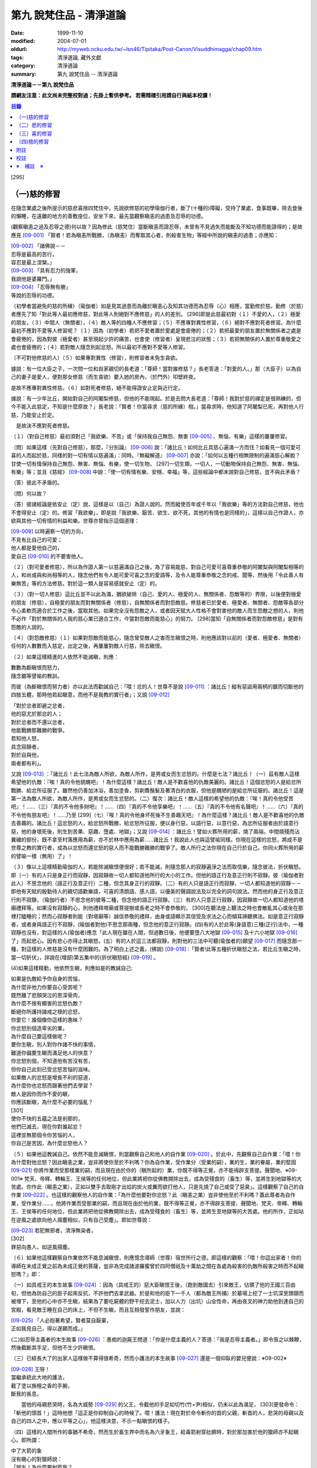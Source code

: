 第九 說梵住品 - 清淨道論
########################

:date: 1999-11-10
:modified: 2004-07-01
:oldurl: http://myweb.ncku.edu.tw/~lsn46/Tipitaka/Post-Canon/Visuddhimagga/chap09.htm
:tags: 清淨道論, 藏外文獻
:category: 清淨道論
:summary: 第九 說梵住品 -- 清淨道論


**清淨道論－－第九 說梵住品**

**請網友注意：此文尚未完整校對過；先掛上暫供參考。
若需精確引用請自行與紙本校讀！**

.. contents:: 目錄
   :depth: 2


[295]

（一)慈的修習
+++++++++++++

在隨念業處之後所提示的慈悲喜捨四梵住中，先說欲修慈的初學瑜伽行者，斷了(十種的)障礙，受持了業處，食事既畢，除去食後的懶睡，在遠離的地方的善敷座位，安坐下來，最先當觀察瞋恚的過患及忍辱的功德。

(觀察瞋恚之過及忍辱之德)何以故？因為修此（慈梵住）當斷瞋恚而證忍辱，未曾有不見過失而能斷及不知功德而能證得的；是故應見 [09-001]_  「賢者！若為瞋恚所戰勝，（為瞋恚）而奪取其心者，則殺害生物」等經中所說的瞋恚的過患；亦應知：

| [09-002]_  「諸佛說－－
| 忍辱是最高的苦行，
| 容忍是最上涅槃。」
| [09-003]_  「具有忍力的強軍，
| 我說他是婆羅門。」
| [09-004]_  「忍辱無有勝」
| 等說的忍辱的功德。

（初學者當避免的慈的所緣）（瑜伽者）如是見其過患而為離於瞋恚心及知其功德而為忍辱（心）相應，當勤修於慈。勤修（於慈）者應先了知「對此等人最初應修慈，對此等人則絕對不應修慈」的人的差別。 [296]即是此慈最初對（１）不愛的人，（２）極愛的朋友，（３）中間人（無關者），（４）敵人等的四種人不應修習；（５）不應專對異性修習，（６）絕對不應對死者修習。為什麼最初不應對不愛等人修習呢？（１）因為（初學者）若把不愛者置於愛處是會疲倦的；（２）若把最愛的朋友置於無關係者之處是會疲倦的，因為對彼（極愛者）甚至現起少許的痛苦，也會使（修習者）呈現悲泣的狀態；（３）若把無關係的人置於尊重敬愛之處也會疲倦的；（４）若對敵人隨念則起忿怒。所以最初不應對不愛等人修習。

（不可對他修慈的人）（５）如果專對異性（修習），則修習者未免生貪欲。

據說：有一位大臣之子，一次問一位和自家親切的長老道：「尊師！當對誰修慈？」長老答道：「對愛的人。」那（大臣子）以為自己的妻子是愛人，便對那女修慈（而生貪欲）要入她的房內，（於門外）叩壁終夜。

是故不應專對異性修慈。（６）如對死者修慈，絕不能得證安止定與近行定。

據說：有一少年比丘，開始對自己的阿闍梨修慈，但他的不能現起。於是去問大長老道：「尊師！我對於慈的禪定是很熟練的，但今不能入此慈定，不知是什麼原故？」長老說：「賢者！你當尋求（慈的所緣）相。」當尋求時，他知道了阿闍梨已死，再對他人行慈，乃能安止於定。

　是故決不應對死者修慈。

（１）（對自己修慈）最初須對己「我欲樂、不苦」或「保持我自己無怨、無害 [09-005]_  、無惱、有樂」這樣的屢屢修習。

（問）如果這樣（先對自己修慈），那麼，『分別論』  [09-006]_  說：「諸比丘！如何比丘具慈心遍滿一方而住？如看見一個可愛可喜的人而起於慈，同樣的對一切有情以慈遍滿」：同時。『無礙解道』  [09-007]_  亦說：「如何以五種行相無限制的遍滿慈心解脫？甘使一切有情保持自己無怨、無害、無惱、有樂，使一切生物， [297]一切生類，一切人，一切動物保持自己無怨、無害、無惱、有樂」等；並且《慈經》 [09-008]_  中說：「使一切有情有樂、安穩、幸福」等，這些經論中都未說對自己修慈，豈不與此矛盾？

（答）彼此不矛盾的。

（問）何以故？

（答）彼諸經論是依安止（定）說，這樣是以（自己）為證人說的。然而縱使百年或千年以「我欲樂」等的方法對自己修慈，他也不會得安止（定）的。修習「我欲樂」，即是說「我欲樂、厭苦、欲生、欲不死，其他的有情也是同樣的」，這樣以自己作證人，亦欲與其他一切有情的利益和樂。世尊亦曾指示這個道理：

| [09-009]_  以時遍察一切的方向，
| 不見有比自己的可愛；
| 他人都是愛他自己的，
| 愛自己 [09-010]_  的不要害他人。

（２）（對可愛者修慈），所以為作證人第一以慈遍滿自己之後，為了容易能慈，對自己可愛可喜尊重恭敬的阿闍梨與阿闍梨相等的人，和尚或與和尚相等的人，隨念他們有令人能可愛可喜之念的愛語等，及令人能尊重恭敬之念的戒、聞等，然後用「令此善人有樂無苦」等的方法修慈。對於這一類人是容易感就安止（定）的。

（３）（對一切人修慈）這比丘並不以此為滿，猶欲破除（自己、愛的人、極愛的人、無關係者、怨敵等的）界限，以後便對極愛的朋友（修慈），自極愛的朋友而對無關係者（修慈），自無關係者而對怨敵慈。修慈者已於愛者、極愛者、無關者、怨敵等各部分令心柔軟而適合於工作之後，當取其他。如果完全沒有怨敵之人，或者因天賦大人性格不會對害他的敵人而生怨敵之想的人，則他不必作「對於無關係的人我的慈心業已適合工作，今當對怨敵而能慈心」的努力。 [298]當知「自無關係者而對怨敵修慈」是對有怨敵的人說的。

（４）（對怨敵修慈）（１）如果對怨敵而能慈心，隨念曾受敵人之害而生瞋恨之時，則他應該對以前的（愛者、極愛者、無關者）任何的人數數而入慈定，出定之後，再屢屢對敵人行慈，除去瞋恨。

（２）如果這樣精進的人依然不能滅瞋，則應：

| 數數為斷瞋恨而怒力，
| 隨念鋸等譬喻的教訓。

而彼（為斷瞋恨而努力者）亦以此法而勸誡自己：「喂！忿的人！世尊不是說 [09-011]_  ：諸比丘！縱有惡盜用兩柄的鋸而切斷他的四肢五體，那時他若起瞋意，而他不是我教的實行者」；又說 [09-012]_

| 「對於忿者即避之忿者，
| 他的惡尤於那忿的人；　
| 對於忿者而不還以忿者，
| 他能戰勝那難勝的戰爭。

| 若知他人怒，
| 具念寂靜者，
| 對於自與他，
| 兩者都有利」。

又說 [09-013]_  ：「諸比丘！此七法為敵人所欲，為敵人所作，是男或女而生忿怒的。什麼是七法？諸比丘！（一）茲有敵人這樣希望他的仇敵：『唉！真的令他貌醜吧』！為什麼這樣？諸比丘！敵人是不歡喜他的仇敵美麗的。諸比丘！這個忿怒的人是給忿所戰勝、給忿所征服了。雖然他仍善加沐浴，善加塗香，剪剃費鬚髮及著清白的衣服，但他是醜陋的是給忿所征服的。諸比丘！這是第一法為敵人所欲，為敵人所作，是男或女而生忿怒的。（二）復次：諸比丘！敵人這樣的希望他的仇敵：『唉！真的令他受苦吧』！……（三）『真的不令他多財吧』！……（四）『真的不令他享樂吧』！……（五）『真的不令他有名聲吧』！……（六）『真的不令他有朋友吧』！……乃至 [299]（七）『唉！真的令他身坏死後不生善趣天吧』！為什麼這樣？諸比丘！敵人是不歡喜他的仇敵去善趣的。諸比丘！這忿怒的人，給忿怒所戰勝，給忿怒所征服，便以身行惡，以語行惡，以意行惡，為忿所征服者由於語意行惡，他的身壞死後，則生到苦果、惡趣、墮處、地獄」；又說 [09-014]_  ：諸比丘！譬如火葬所用的薪，燒了兩端，中間燒殘而沾糞穢的部份，既不拿至村落應用為薪，亦不於林中應用為薪……諸比丘！我說此人也與這譬喻同樣。你現在這樣的忿怒，將成不是世尊之教的實行者，成為以忿怒而還忿怒的惡人而不能戰勝難勝的戰爭了。敵人所行之法你現在自己行於自己。你同火葬所用的薪的譬喻一樣（無用）了」！

（３）像以上這樣精勤瑜伽的人，若能除滅瞋恨便很好；若不能滅，則隨念那人的寂靜遍淨之法而取信樂，隨念彼法，折伏瞋怒。即（一）有的人只是身正行而寂靜，因寂靜故一切人都知道他所行的大小的工作。但他的語正行及意正行則不寂靜。彼（瑜伽者對此人）不思念他的（語正行及意正行）二種，但念其身正行的寂靜。（二）有的人只是語正行而寂靜，一切人都知道他的寂靜－－即他有天賦的殷勤待人的親切語歡樂語，可喜的清朗語、感人語，以優美的聲調說法及以完全的詞句說法。然而他的身正行及意正行則不寂靜，（瑜伽行者）不思念他的彼等二種，但念他的語正行寂靜。（三）有的人只意正行寂靜，因寂靜故一切人都知道他的塔廟禮拜等。如果沒有寂靜的心，則他禮拜塔廟或菩提樹或長老之時不會恭敬的， [300]在聽法座上聽法之時也會散亂其心或坐在那裡打瞌睡的；然而心寂靜者則能（對塔廟等）誠信恭敬的禮拜，由身或語顯示其信受及求法之心而傾耳諦聽佛法。如是意正行寂靜者，或者身與語正行不寂靜，(瑜伽者對他)不思念那兩種，但念他的意正行寂靜。(四)有的人於此等(身語意)三種(正行)法中，一種寂靜也沒有，對這樣的人(瑜伽者)應念「此人現在雖在人間，但過數日後，他便要墮八大地獄 [09-015]_  及十六小地獄 [09-016]_  了」而起悲心。因有悲心亦得止其瞋怒。(五）有的人於這三法都寂靜，則對他的三法中可聽(瑜伽者的)願望 [09-017]_  而隨念那一種，對這樣的人修慈是沒有什麼困難的。為了明白上述之義，(佛說) [09-018]_  :「賢者!此等五種折伏瞋怒之法，若比丘生瞋之時，當一切折伏」，詳說在(增部)第五集中的{折伏瞋怒經} [09-019]_ 。

(4)如果這樣精勤，他依然生瞋，則應如是的教誡自己:

| 如果是仇敵給予你自身的苦惱，
| 為什麼非他力你要自心受苦呢？
| 既然離了悲顏哭泣的恩深骨肉，
| 為什麼不捨有顯害的忿怒仇敵？
| 斷絕你所護持諸戒之根的忿怒，
| 你愛它！誰個像你這樣的愚昧？
| 你忿怒別個造卑劣的業，
| 為什麼自己要這樣做呢？
| 要你生瞋，別人對你作諸不快的事情，
| 難道你偏要生瞋而滿足他人的快意？
| 你忿怒別個，不知道他有苦沒有苦，
| 但你自己此刻已受忿怒苦惱的滋味。
| 如果敵人的忿怒是增長不利的惡道，
| 為什麼你也忿怒而跟著他們去學習？
| 敵人是因你而作不愛的瞋，
| 你應該斷瞋，為什麼不必要的惱亂？
| [301]
| 使你不快的五蘊之法是剎那的，
| 他們已滅去，現在你對誰起忿？
| 這裡並無那個令你苦惱的人，
| 你自己是苦因，為什麼忿怒他人？

（５）如果他這教誡自己。依然不能息滅瞋恨，則當觀察自己和他人的自作業 [09-020]_  。於此中，先觀察自己自作業：「喂！你為什麼對他忿怒？因此瞋恚之業，豈非將使你至於不利嗎？你為自作業，受作業分（受業的嗣），業的生，業的眷屬，業的堅固 [09-021]_  你將作業而受那樣業的嗣，而且現在由於你的（瞋所起的）業，你既不得等正覺，亦不能得辟支菩提。聲聞地、※09-001※ 梵天、帝釋、轉輪王、王侯等的任何地位，但此業將把你從佛教開除出去，成為受殘食的（畜生）等，並將生到地獄等的大苦處。你作此（瞋恚之業），正如以雙手去取剛才出焰的炭火或糞而欲打他人，只是先燒了自己或受了惡臭」。這樣觀察了自己的自作業 [09-022]_  。也這樣的觀察他人的自作業：「為什麼他要對你忿怒？此（瞋恚之業）豈非使他至於不利嗎？蓋此尊者為自作業，受作業分……，他將作業而受那業的嗣，而且現在由於他的業，既不得等正覺，亦不得辟支菩提、聲聞地、梵天、帝釋、轉輪王、王侯等的任何地位，但此業將把他從佛教開除出去，成為受殘食的（畜生）等，並將生至地獄等的大苦處。他的所作，正如站在逆風之處欲向他人揚塵相似，只有自己受塵」。即如世尊說：

| [09-023]_  若犯無邪者，清淨無染者，
| [302]
| 罪惡向愚人，如逆風揚塵。

（６）如果他這樣觀察自作業依然不能息滅瞋恨，則應憶念導師（世尊）宿世所行之德。即這樣的觀察：「喂！你這出家者！你的導師在未成正覺之前為未成正覺的菩薩，豈非為完成諸波羅蜜曾於四阿僧祇及十萬劫之間在各處為殺害的仇敵所殺害之時而不起瞋怒嗎？」即：

（一）如具戒王的本生故事 [09-024]_  ：因為（具戒王的）惡大臣瞋恨王後，（跑到敵國去）引來敵王，佔領了他的王國三百由旬，但他為防自己的臣子起來反抗，不許他們去拿武器。於是和他的臣下一千人（都為敵王所捕）於墓場上挖了一士坑深至頭頸而被埋下，至他的心中亦不生瞋，結果為了要吃屍體的野干挖去泥士，加以人力（出坑）山全性命，再由夜叉的神力助他到達自己的宮殿，看見敵王睡在自己的床上，不但不生瞋，而且互相發誓作朋友，並說：

| [09-025]_  「人必抱著希望，賢者莫自厭棄，
| 正如我見自己，得以遂願而成。」

(二)如忍辱主義者的本生故事 [09-026]_  ：愚痴的迦屍王問道：「你是什麼主義的人？答道：「我是忍辱主義者。」即令笞之以棘鞭，然後截斷其手足，但他不生少許瞋恨。

（三）已經長大了的出家人這樣做不算得很希奇，然而小護法的本生故事 [09-027]_  還是一個仰臥的嬰兒便說：※09-002※

| [09-028]_  王呀！
| 當繼承統此大地的護法，
| 截了塗以旃檀之香的手腕，
| 斷我的長息。

　　當他的母親悲哭時，名為大威勢 [09-029]_  的父王，令截他的手足如切竹(竹+尹)相似，仍未以此為滿足， [303]更發命令：「斬他的頭首！」這時他想「這正是你抑制自心的時候了。喂！護法！現在對於命令斬你的首的父親，斬首的人，悲哭的母親以及自己的四人之中，應以平等之心」，他這樣決意，不示一點瞋恨的樣子。

（四）這樣的人間所作的事猶不希奇，然而生於畜生界中而名為六牙象王，給毒箭射穿肚臍時，對於那加害於他的獵師亦不起瞋心。即所謂：

| 中了大箭的象
| 沒有瞋心的對獵師說：
| 「朋友！為什麼要射箭我？
| 又是誰來叫你射我的？

它這樣說了之後，獵師答道：「因為迦屍王後要你的牙，所以叫我來射的，尊者！」它為了滿她的願，便折下自己的放著六色的光輝而美麗的牙給他。

（五）（菩薩）為大猿 [09-030]_  時，由自己從懸崖下救出的人作如是想：

| [09-031]_  猿如林中其他可食的野獸，
| 殺它來吃正可救我的飢餓，
| 吃個滿足再來拿走它的肉，
| 作為旅途的資糧以渡沙漠。

當他想了之後舉石來打碎它的頭顱之時，它以淚滿眶之眼而望非那人說：

| [09-032]_  我的尊客聖者啊！
| 你不要這樣做吧！
| 你難道是長壽的嗎？
| 妨礙別個是應該的嗎？

但它不對那人生瞋，亦不思自己的痛苦，那人亦得到達安全地帶。

（六）（菩薩）生為菩利達多龍王 [09-033]_  ，因為遵守布薩的戒條，臥於蟻塔的頂上之時， [304]全身曾被灑以像劫火相似的猛裂的葯，然後把它放進籠中，拿到閻浮洲各處令它玩耍，對那樣的婆羅門也不起少許的瞋恨之意。所謂：

| 以手把我擠壓入籠中，
| 我只怕破戒而不生瞋。

（七）（菩薩）生為瞻波龍王 [09-034]_  為捕蛇者惱亂之時，亦不起絲毫瞋恨之意。所謂

| 我在遵行布薩之法的時候，
| 捕蛇者把我捉到王門去遊戲。
| 他的心思想念青黃和赤色，
| 我便隨著錈的心思而轉變。
| 我實可變陸為水而水為陸，
| 若一怒便叫他剎那變成末。
| 我若為心使，便要把戒破，
| 戒破的人不成最上的佛果。

（八）（菩薩）生為護螺龍王 [09-035]_  ，曾給人以利刃刺穿八處，更以棘蔓穿諸傷口，以堅固的繩穿過鼻子，由十六位鄉人之子用杠抬走，身拖地面，受大痛菩，雖然只要以怒目相視，則一初鄉人之子便得皆成灰燼，但他閉其眼目，不生少許瞋怒。即所謂：

| [09-036]_  「阿藍羅啊！
| 十四十五我常守布薩，
| 十六位村人的兒子，
| 拿來繩和堅強的鉤索。
| 殘忍的人割了我的鼻，
| 貫以繩子把我拖了去；
| 此等苦痛我忍受，
| 不違布薩不瞋怒」。

[305]

不但以上這些，更於其他養母的本生故事 [09-037]_  等，（菩薩）做了種種希有之事。既有這證得一切知者及具有天人世間中無可比擬的忍辱之德的世尊導師為你的證人，現在你起瞋恨是極不相應不適當的。

（７）如果這樣觀察導師宿世所行之德，依然長時為煩惱驅使，不能息滅瞋恨，則觀察無始以來的輪迴。即所謂： [09-038]_  「諸比丘！難得有有情不是往昔的母親，不是往昔的父親，不是往昔的兄弟，姐妹及子女的」。於是便能於那（敵）人生起這樣的心：這人實在曾成我田去世的母親，我在她的胎內住過十個月，（出生後）如拿黃○檀一樣的拿開我屎尿涕唾等不生厭惡，抱我於胸懷及負之以腰的養育我；亦曾成為我的父親，旅行山羊的（小）道及崎嶇的路為我而經商，冒生命之險而進入兩軍對峙的戰場，乘船出於大海，以及經歷其他一切的困苦，為的只念「撫養此子」而以種種的方法財來養育我；亦曾成為（我過去世的）兄弟姐妹子女，對我做了各種的助益。所以我對此人而起惡意，是不相應的。

（８）如果這樣依然不能息滅瞋心，則應如是觀察其次的慈的功德：「喂！你這出家者！世尊不是說過嗎？」 [09-039]_  「諸比丘！修習多作實行確立熟習善勤精進修於慈心解脫，得十一種功德。什麼是十一？即安眠，安寤，不見惡夢，為人愛敬，為非人愛敬，諸天守護，不為火燒或中毒或刀傷，心得迅速等持，顏色光彩，臨終不昏迷，不通達上位而得梵天界」， [306]如果你不息瞋心，則汝不能獲得此功德。

（９）若這樣亦不能息滅（瞋心），則應作界的分析：即：「喂！你這出家！你對此人忿怒時，忿的什麼？對他的頭髮忿怒嗎？或對毛，對爪……乃至對連忿怒呢？或於髮等之中對尊者為某某的名字，在此（蘊外界）等之中你對色蘊忿嗎？或對受、想、行、識蘊而忿呢？或者你對眼處而忿，對色處而忿……乃至對意識處而忿，對法處而忿？或者你是對眼界而忿，對色界，對眼識界……乃至對意界，對法界，對意識界而忿呢」？如果這樣對界的分析，則如置芥子於針鋒，繪圖畫於虛空，他的忿怒實無可置之處。

（１０）如果不能這樣對界的分析的人，當行分施－－即把自己所有的東西施與他人，亦受他人所有的東西。則自己對那人成為生活困難而需要我鎮受用的資具，當施以自己的所有的東西。若這樣做，則自己對那人的瞋恨便會息滅；而他人甚至自往世以來（對我）所懷的忿怒也會在那一剎那消滅。例如：

一位乞食的長老，曾經三度被逐出（南錫蘭的）羯但羅山寺的住所 [09-040]_  ，（一天對大長老）說道：「尊者，此缽是我的母親－－優婆夷給我，值八倆金價，是正當得來的，願尊師為令大優婆夷得福（而受此缽）」。即以所得之缽施與大長老（他的憎恨亦即息滅）。

這種施實在有很大的威力。所以說：

| 「布施調御未調御的人，
| 布施成就一切的利益；
| 若以布施說愛語，
| 便得舉首和低頭」 [09-041]_ 。

[307]

這樣對敵人止息了瞋恨的人，當如對愛他的人，極愛的朋友，或非憎非愛的中立者一樣的對那敵人而起慈心。

（５）（修平等慈）他這樣數數行慈，對於自己，愛的人，非憎非愛的中立者，敵人這四種人中，當以平等之心破除界限。這便是他（破除界限）的特相：譬如（瑜伽者）與愛的人，非憎非愛的中立者，敵勿連自己為第四人，坐在一處之時，諸盜賊來說：「尊者，請你給我一位比丘。」（瑜伽者）問：「為什麼？」答要殺了他，取喉嚨的血來獻伋。」此時如果比丘這樣：「捕某某」便算破除界限；假使他想：「捕我吧，不要捕其他三人」，也不算破除界限。何以故？因為他（於四人中）欲以一人被捕，欲於此人不利，而於其他三人有利。如果他於四人之中願見一人盜賊，對自己及其他三人起平等之心則破除界限。所以古德說：

| 若於自己、愛者、中立者、不愛者的四人中，
| 而對他們的生命利益之心有差別的時候，
| 不能說他是布求慈及於慈善巧的人。
| 若破除四者的界限，
| 則大勝於前者而為不見有界限的比丘。

如果破除界限的同時，而此比丘亦得（破除界限的）相與近行（定）。破除界限時，而於彼相修習多作者，依地遍所說的同樣方法，即不難證得安止（定）。以同樣的方法證得捨五支具五支具足三善十相與慈俱的初禪。證得（初禪）時，同樣而於彼相修習多者， [308]則得次第證於四種禪的第二第三禪及五種禪的第二第三第四禪。彼以初禪等的任何一種 [09-042]_  「與慈俱心，對一方遍滿而住，同樣的第二、第三、第四。如是上、下、橫、一切處，一切看作自己，具一切（有情），世間，廣大，無量，無怨，無憎，與慈俱心遍滿而住」。依初禪等而證安止（定）的人而得完成此等心的變化。

（釋慈定的聖典文句）「慈俱」－－即具有慈。「心」－－以時。「一方」－－這是說於一方最初把持一個有情及於一方滿（一切）的有情。「遍滿」－－接觸之後而為所緣。「住」－－維持從事於梵住的威儀。

「同樣的第二」－－如於東方等方之中的任何一方（慈心）既已遍滿而住，而後同樣的於第二、第三及第四方的意思。

「上」－－即以同樣的方法於上方（慈心遍滿而住）。「下橫」－－下方與橫方亦然。「下」－－在下方。「橫」－－在四維。

如是輾轉遺送具慈之心於一切方中，正如在跑馬場中跑馬相。以上這樣一方一方的把取而顯示有限制的慈的遍滿。

其次「一切處」等是為示無限制（的慈的遍滿）而說。

此中「一切處」－－一切處所。「一切看作自己」－－於一切下、中、上、朋友、怨敵、非親非怨的中立等類之人都看作自己一樣；即是說不作「這是其他有情」的區別而視同自己一樣；或者說「一切看作自己」是以全部的心而不遺留一點在外。

[309]

「具一切有情」－－是具一切有情相應之義。

　「世間」－－為有情世間。

其次為示「廣」等的同義語故於此處重新說「與慈俱心」；或者說與慈心是結語之辭。

「廣」－－因（慈心）遍滿故為廣。依地（色界）故此（慈定）為「大」，以精練及以無量有情為所緣故為「無量」。捨了憎的敵故為「無怨」。捨了憂及無苦故說「無憎」。

以上是以「與慈俱心」等說（慈梵住的）變化之義。

（種種慈心的解脫）因為這樣變化是心證安止（定）的人而得成就，如｛無礙解道｝中說 [09-043]_  ：「（１）以五種行相無限昀的遍滿慈心而解脫；（２）以七種行相有限昀的遍滿慈心而解脫；（３）以十種行相十方遍滿慈心而解脫」，當知這種變化也是心證安止而得成就的。

（１） [09-044]_  「（一）願一切有情無怨、無憎、無惱、而自有樂，（二）願一切有息者，（三）一切生物，（四）一切人（補伽羅），（五）一切肉體所有者無怨（無憎無惱）而自有樂」，當知這是「以五種行相無限制的督五滿慈心而解脫」。

（２） [09-045]_  「（一）願一切女人無怨（無憎無惱）而自有樂，（二）願一切男子，（三）一切聖者，（四）一切非聖者，（五）一切天，（六）一切人，（七）一切墮（惡道）者無怨（無憎無惱而自有樂）」，當知這是「以七行相有限制的遍滿慈心而解脫」。

（３） [09-046]_  「(一)願一切東方的有情無怨(無憎無惱)而自有樂。(二)願一切西方的(三)一切北方的(四)一切南方的(五)一切東(南)隅的(六)一切西(北)隅的(七)一切(東)北隅的 [310](八)一切(西)南隅的(九)一切下方的(十)一切上方的有情無怨(無憎無惱)而自有樂。(一)願東方的一切有息者、生物、人、肉體所有者無怨(無憎無惱而自有樂)。……乃至(一)願東方的一切女人，男人，聖者，非聖者，天人，墮(惡道)者無怨(無憎無惱而自有樂)。(二)願西方的(三)北方的(四)南方的(五)東隅的(六)西隅的(七)北隅的(八)南隅的(九)下方的(十)上方的一切女人(一切男人，聖者，非聖者，天人)墮惡道者無怨無憎無惱而自有樂」。當知這是「以十種行相十方遍滿慈心而解脫」。

在上面的引文中，「一切」－－是包括無餘的意思。

「有情」－－因為他們對於色等五蘊以欲與貪而執著（sattaa)極執著（visattaa)故為有情(sattaa)。即如世尊說： [09-047]_  「羅陀（Raadha）！對於色，那欲，那貪愛，那喜，那愛，於彼執著極執著，故名有情。對愛，對想，對行，對識，那欲那貪那喜那愛，於彼執著極執著，故名有情」。然此（有情的）術語，隨於一般通俗的用法，亦得應用離貪的人，譬如一種用做的扇子，通常也稱它為多羅扇（貝葉扇）。其次文法家主張不要考慮（有情的）語義，這只是一個名字而已。但要考慮語義的人則主張有情（sattaa）是從「力」（satvaa）演變出來的。

「有息者」－－由於息的作用，即依於出息與入息而得生存的意思。

「補伽羅」（puggalaa）－－由於地獄之義的「補」（pun）及墮於彼處（地獄）之義的「伽羅」（galanti）而成八為補伽羅（人）。

肉體即身體或五蘊，因為依彼（五蘊所成肉體）而成為一生物的假名（概念），所以包括於肉體中稱為「內體所有者」。「所有」－－即限止包括之義。

正如有情一語相似，其他的（生物等語）亦僅取其普通流行之意，※09-003※ 當知此等一切都是一切有情的異名同義之字。 [311]雖然亦有其他的「一切生者，一切壽者」等的一切有情的同義異名之語，但這裡只取（有情、有息者、生、人、肉體所有者）五種比較顯著的，說為「以五種行相無限制的遍滿慈心而解脫」。

其次有人對「有情、有息者」等語，意謂不僅是名稱而已，但亦主張其意義的差別，即是與「無限制的遍滿」（之語）相違的。是故不應取其（差別之）義，於五種行相之中，不論依那一種無限制的遍滿慈心。

於此（五種行相無限制的遍滿慈心）中，（一）「願一切有情無怨」為一安止定；）二）「願（一切有情）無憎」為一安止定「無憎」為無瞋恚之義；（三）「願（一切有情）無惱」為句中，亦當於那一句較顯明的，便依那一句遍滿於慈，於此五種行相中，每一種有四安止定。則依（五種行相)遍滿之慈，共有二十安止定。

其次有限制的遍滿之慈，對七種行相各各有四，則共有二十八(安止定)。

於前(有限制的遍滿文)中，「女人、男人」是依性別而說的。「聖者、非聖者」是依聖人及凡夫說的。「天人、墮惡道者」是依其生而說的。

次於四方遍滿(慈心而解脫)，依「東方的一切有情」等(的五行相遍滿)之法，一一方各有二十，則(十方)共有二百(安止定)。次依「東方的一切女人」等(的七種行相遍滿)之法，一一方各有二十八，則(十方)共有二百八十(安止定)。如是(二百加二百八十)合為四百八十安止定。

此等一切在{無礙解脫}亦說;共有五百二十八安止定(以五行相無限制的遍滿之慈有二十安止定，以七行相有限制的遍滿之慈有二十八安止定，以十方遍滿的慈心而解脫有四百八十安止定)。

(修慈的功德)於此等(五百二十八)安止定中，不論那一種修習慈心而解脫的瑜伽行者，便能獲得前面所說的「安眠」等的十一種功德。即：

（一）「安眠」－－即不像他人那樣輾轉及側及作鼾聲的睡得不安，卻能安眠；其入眠如入定相似。

（二）「安寤」－－沒有他人那樣呻吟，欠伸，輾轉及側的不安而寤的現象，猶如開的蓮花，安樂不變而寤。

[312]

（三）「不見惡夢」－－能見吉祥之夢，如禮塔廟，作供養及聞法等。不像例人夢見自己為盜賊所圍，為野獸所追及墜於懸崖等。

（四）「為人愛敬」－－為人善悅，如掛在胸前的珠飾，如頭飾及花鬘相似。

（五）「為非人愛敬」－－如為人愛敬一樣為非人愛敬，如毗舍佉長老相似。

據說：在波吒釐子城（華氐城）有一位富翁，他住在那裡的時候聽說銅鍱洲（即錫蘭）飾以塔廟的花鬘，有袈裟輝煌，在那國土中，到處可以隨意或坐或臥，氣候適宜，住所適宜，人民適宜，聽法適宜，此等一切都很容易弓得。於是他便把自己的財產授與愛妻子，只取一兩繫於衣角之內，離開家庭，到了海岸去等船，在那裡住了一個月。因為他有經商的善巧，從這裡買貨，又向他處賣掉，作合法的買賣，僅於一月之間，便積金千兩，後來漸漸地來到了（錫蘭首都阿耨蘭陀補羅的）大寺，並求出家。正當領導他到出家的壇埸準備出家之時，他便讓腰帶之內的千金之袋落地。長老問：「這是什麼？」答：「尊師！是千兩金。」「優婆塞！出家之後是不能蓄錢的；現在你當應用它。」他想：「來到毗舍佉出家之處的人們，不要讓他們空手回去吧。」即解開錢袋，在戒壇的庭院分散了（千金），然後出家及受具足戒。他已有五歲（戒臘），通曉二部母（比丘戒本及比丘尼戒本），（在第五雨安居完畢）自恣之後，習取了適占於自己的業處（定境），即出處遊歷，準備於每一寺院居留四個月，作平等住 [09-048]_  而住。他的遊歷是這樣的：

| 在林間的長老毗舍佉，
| 觀自己之德而哮吼說：
| 自從受了具足戒，
| 直至來到於此地，
| 中間全無過失，　
| 啊！這是你最大的勝利！

[313]

他去羯但羅山寺的時候，遇到歧路，正站著想道：「是這條路呢還是那條路？」住在該山的山神伸手指示說：「是這條路。」他既到了羯但羅山寺並且住了四個月，晚上，睡臥之時想道：「早晨我要到別處去了」。在經行處上邊的摩尼羅樹的樹神便坐在階級上哭泣。長老問：「你是誰？」「尊師！我是摩尼羅樹神。」「為什麼哭？」「尊師！因為你要去了。」「我住在這裡對你們有什麼好處？」「尊師！你住在這裡，諸非人得以互相慈愛；現在你走了，則他們會爭鬥及說粗惡之語。」長老：若我住在這裡，使你們相安而住，那是好的。」於是在那裡再住了四個月，又起他去之心。天神亦同樣的悲泣。他如是在那裡繼續的住，以及般涅槃在那裡。

如是住於慈的比丘　，亦為非人所愛敬。

（六）「諸天守護」－－為諸天之所守護，如父母保護兒子一樣。

（七）「不為火燒或中毒或刀傷」－－對於住於慈者的身體不為火燒如郁多羅優婆夷 [09-049]_  ，不中毒如染部師的小尸婆長老，不為刀傷如僧揭笈沙彌 [09-050]_ 。

關於「不能傷害他的身體」，這裡亦說一母牛的故事為例：

據說一只母牛正站立著給犢子哺乳之時，一位獵人想：「我今刺它」，即手拿槍瞄準的縳去，不料槍觸其身之時竟成鬈曲（無傷其身）如多羅葉（貝葉）相似。這並非由於近行定或安止定的力量，只是由於堅強的愛犢之心所致。

這是慈的大威力。

（八）「心得迅速等持」－－住於慈者，心得迅速等持，不是遲鈍的。

[314]

（九）「顏色光彩」－－他的顏色光彩，如欲離蒂而落熟了的多羅果相似。

（十）「臨終不昏迷」－－住於慈者，沒有昏迷而死的，必能不昏迷如入眠一樣的命終。

（十一）－－「不通達上位」－－慈定不能證得阿羅漢的上位，然而死後生於梵天猶如睡醒一般。

這是詳論的修習。

（二）悲的修習
++++++++++++++

希望修悲的人，當觀察無悲的過患及有悲的功德而開始修習。開始（修悲）者不應最初對愛的人等開始；因為（初學者）對愛的人當然是愛者，極愛的朋當然是極愛之，中立者當然是中立者，不愛者當然為不愛者，怨敵當然是怨亂。對於異性及死者則永遠不是（悲的）對象。

在『分別論』中說 [09-051]_  ：「比丘！云何與悲俱心一方遍滿而住？如見一人遭遇逆境惡運而起悲愍，如是對一切有情而悲遍滿」。是故最先若見任何可憐、醜惡、境遇極難、逆境、惡運、窮人、饑餓常帶乞食之碗在前者，生在孤獨堂中者，手足常集蛆蟲者及作呻吟之聲者，當生悲愍之想：「此等有情實在困苦！他們必須擺脫這些苦厄才好。」

如果不能獲得這樣的人，則當對現在幸福而作惡的人比作受死刑者而生悲。云何？如一個連贓物一概被捕的盜賊，國王命令處以死刑，王臣即綁了他，送他到刑場的途中在每以一十字街口給一百鞭撻。但人人給他硬食、軟食、花鬘、香水、塗油、並蒟醬（嚼物） [09-052]_  。[315]雖然此時食用這些東西，好像幸福而許多受用品一樣的前去刑場，但絕沒有人想：「他實在幸福而得大受用」。相反的會憐憫那人道：「這個可憐者要被斬殺了？他的每一踏步，都是挨近他的死」。以悲為業處的比丘，亦應對現在幸福的人作如是的悲憫：「這個可憐者，雖然很幸福而受用財富，但是他的（心口意）三門，連一門善業也沒有，現在他就要在惡趣受無限的痛苦與憂悲了」，既對此人生起悲憫之後，當以同樣的方法對其他愛的人，中立者，怨敵而順次的生起悲憫。※09-004※

如果那瑜伽者像前面（修慈）所說一樣的對怨敵生起瞋恨，則應該用修慈中所說的同樣方法而寂滅其瞋恨。又對於此世行善者，若見或聞其遭遇眷屬破壞生病及失財等任何災難，而對他生起悲憫，縱無此等之失，亦不能逃避輪迴之苦，故亦當對此點而生悲憫說：「彼實苦痛！」既如是生悲之後，當依（於慈）同樣的方法破壞對自己、愛者、中立者、及怨敵的四人之間的界限，對被（破壞界限的）相數數修習多作，以慈中所說的同樣方法由（四種禪的初）三禪及（五種禪中的）四禪而增長其安止定。

然而增部的義疏說，最初當悲憫敵人，對人而令其心柔軟之後，再悲憫逆境者、愛者以及自己，這才是順序。可是這種順序是不合於（前面所引『分別論』中）「逆境惡運」的聖典之文的，所這裡只應依前述的次序開始修習，破壞其界限，增長安止定。

以後其他的變化，即五種行相無限制的遍滿‧行相有限制的遍滿，及以十種行相十方遍滿。亦當依慈的同樣方法而知有「安眠」等（十一種悲的）功德。

這是詳論悲的修習。

[316]

（三）喜的修習
++++++++++++++

開始修喜的人，亦不應對愛的人等十始。因為愛者當然是愛者，故不是喜的足處（近因）至於中立者與怨敵更不必說了。異性與死者則絕對不是（喜梵住的）對象。

但極愛的朋為（喜梵住的）足處。即義疏中所而的萬喜的密。因為他是先笑而後說話的人，所以最初應對他而遍滿喜；或者見到或者聞到可愛的人充滿幸福而喜悅，亦應喜悅地說：「這有情實在喜悅，多麼好啊！多麼愉快啊！」關於此義即如『分別論』中說 [09-053]_  ：「云何比丘喜俱心遍滿一方而住？譬如見一可愛可意之人而生喜悅，如是對一切有情而遍滿喜。」* [09-001]_ *

如果他的密友或可愛的人去非常幸福，但現在已遭遇逆境惡運，則應憶念其過去的幸福狀態，把取「他過去有大財富，大眷屬而常喜悅」的行相而生喜。或者念他「將來更得成功，而坐象肩馬背及乘金轎旅行」而取其未來的喜的行相而生喜。

如果像前面(修慈)所說一樣的對怨敵生起瞋恨，亦用修慈中所說的同樣方法而寂滅了他的瞋，對(愛者、中立者、怨敵的)三人及自己四者之間以平等心破除界限，而對彼相數數修習多作，以初三禪或四禪而增長其安止定。

以後其他的變化，即以五種行相無限制的遍滿，以七種行相有限制的遍滿，及十種行相十方遍滿。亦當依慈的同樣方法而知有「安眠」等十一功德。

[317]

（四)捨的修習
+++++++++++++

希望修習於捨的修習者，由於慈等已經獲得了下三禪或四禪，並已從熟練了的第三禪(或五種禪中的第四禪)出定，及見前面(慈悲喜三者)的過患－－由於「願彼等幸福」等而對有情與愛著作意相應故，瞋恨與愛著接近故，喜相應粗故－－又見捨的功德－－自性寂靜故，當捨之成為自然的中立者而生起捨。此後對愛的人等而修捨。即所謂 [09-054]_  ：「云何比丘以捨俱遍滿一方而住？譬如見一非可意非不可意之人而成為捨，如是對一切有情以捨遍滿」。是故依上述之法先對中立者而生起捨，如是對愛者，對密友及怨敵而起捨。如是對（愛者密友怨敵）三者與自己之間；以一切中立而破除界限，對那相數數修習而多作。

已作如是行者，得如地遍中所說的方法生起第四禪。那末，在地遍中生起第三禪的人，能否生起這第四禪呢？這是不可能生起的。何以故？（遍業處及捨業處的）所緣異故。然而於慈等生起第三禪的人則得生起這第四禪，因為所緣同故。

關於其他的變化及所得的功德，如修慈中所說一樣。

這是詳論捨的修習。

雜論四梵住

| 既知最上梵（佛）所說的四梵住，
| 亦應更知此等（四住）的雜論。

（慈悲喜捨的語義）就此等慈悲喜捨的語義川為「慈」，即慈愛之義。 [318]或者對友人的態度及關於友誼的行動故名為「慈」。他人苦時，令諸善人的心震動（同情）為「悲」；或者拔除殺滅他人之苦為「悲」。或者「悲」乃散佈於苦者以遍滿而擴展之。「喜」－－即對所有之人而喜，或自己喜悅，或僅喜悅之意。棄捨「願彼等無怨」等的（慈等三者的）所作而至於中立的狀態，是「捨」的意思。

（慈悲喜捨的相、現起、足處、成就、失敗）次於（慈悲喜捨的）相等，先說「慈」以維持有情的利益行相為相。取來有情的利益為（作用）害的調伏為現起（現狀），見有情的可愛為足處（近因），瞋恚的止息為（慈的）成就，產生愛著為（慈的）失敗。

「悲」以拔除有情之苦的行相為相，不堪忍他人之為味，不害為現起，不為苦所迫者的無所依怙為足處，害的止息為（悲的）成就，生憂則為（悲者）失敗。

「喜」－－以喜悅為相，無嫉為味，不勞破壞為現起，見有情的成功為足處，不樂的止息是它的成就，發生（世俗的）笑則為它的失敗。

「捨」－－對有情而維持其中的態度為相，以平等而視有情為味，瞋恨與愛著的止息為現起，「諸有情的業為自己的所有，他們隨業力而成幸福，或解脫痛苦，或既得的成功而不退失」－－如是業為所有為足處，瞋恚與愛著的止息是它的成就，發生了世俗的無智的捨是它的失敗。

（修四梵住的目的）獲得毗缽捨那之樂及有成就（善趣）為此等四梵住的共同目的；破除瞋恚等為（四梵住的）不共（各別）的目的。即破除瞋恚為慈的目的，其餘的（悲喜捨）以破除害、不樂及貪為目的。亦即所謂 [09-055]_  ：「朋友，瞋恚的出離，即慈心解脫……。朋友，害的出離，即悲心解脫……。朋友，不樂的出離，即喜心解脫……。朋友，貪的出離，即捨心解脫。」

（四梵住之敵）於此（四梵住）中各各有近與遠二種敵。即：「慈梵住」，（１）以貪為近敵，因其性質（與慈）同類故，好像行近其人的仇敵相似。 [319]那（貪）是很容易得有機會侵襲的，所以應該好生保護於慈。（２）瞋恚是釐敵，（與慈的）性質不同故，好像一人之敵藏於深山裡面相似。是故當以無恐怖（於瞋恚）而行慈。若人行慈同時起瞋怒是不可能的。

「悲梵住」，（１） [09-056]_  「未得願望的好樂的愛的悅意的適意的與世間品質相應的眼所識之色，而憶念其未得（而起憂），或者憶念過去已得的而今已成過去消滅及變易的而起憂，此等憂為世俗的憂」，像此等所說的世俗的憂為（悲梵住的）近敵，因見失敗（與悲）同類故。（２）害是遠敵，（與悲的）性質不同故。是故當以無恐怖而行悲憫。若行悲憫而同時以手等去加害是不可能的。

「喜梵住」，（１） [09-057]_  ：「所得願望的好樂的愛的悅意的適意的與世間品質相應的眼所識之色，憶念其所得（而起喜），或者憶念過去已得的而今已成為過去消滅及變易的而起喜，此等喜名為世俗的喜」，像此等所說的世俗的喜為（喜梵住的）近敵，因見成功為同類故。（２）不樂是遠敵，（與喜的）性質不同故。是故當無恐怖而修喜。若修喜而同時對諸邊遠的住處對（止觀等）殊勝的善法而抱不滿是不可能的。

「捨梵住」，（１） [09-058]_  ：「愚者、痴者、凡夫、未能制勝（煩惱）者、未勝異熟者、不見（惡法的）過患者無聞的凡夫，以眼見色而起捨，這樣的捨，是不能超越於色的，故名為世俗的捨」，像這樣所說的世俗的無智的捨是（捨梵住的）近敵，因為不能辨別過失與功德丁視同類故。（２）貪與瞋是釐敵，因性質不同故。是故當無恐怖而行捨。若行捨而同時貪求及瞋害是不可能的。

[320]

（四梵住的初中後）於此等（四梵住）中，以欲行之願為初，鎮伏（五）蓋等為中，安止定為後。

（增長四梵住的所緣）依法的一有情或多數有情為（四梵住的）所緣。獲得近行定或安止定的時候而增長所緣。其增長所緣的如下：譬如善巧的農夫先把所耕的田地劃一界而耕之，如是先以一住所為界限，對此（一住所之）內的有情，以「願此住所額內的有情無怨」等的方法而修慈。於此一處令心柔軟而適合於工作之後，再以二住所界限。此後次第以三以四、五、六、八、九、十、（住所）一街、半村、一縣、一國、一方乃至擴大至一輪圍界，或者更過之，對於其中的有情而修慈。如是悲等亦同樣。這是增長四梵住的所緣的次序。

（四梵住的等流關係）例如無色定是十遍定的等流（果），非想非非想處是（色界及下三無色）定的等流（果），果定是毗缽捨那（觀）的等流（果），滅盡定是止觀的等流（果）。如是於四梵住中的捨梵住是前梵的等流（果）。譬如（建屋）不安柱子不架棟樑，而於空中放置椽榷是不可能的，是故缺乏前（三者之）中的第三禪去修第四禪是不可能的。

（關於四梵住的四個問題）這裡有幾個問題：（１）為什麼此等慈悲喜捨否為梵住？（２）為什麼（梵住）有四？（３）此等（四梵）的次序如何？（４）為什麼在阿毗達磨之中稱（梵住）為無量？

（１）答道：先依最勝之義及無過失而了解梵住之意。即此等是以正當的行道而對諸有情故為最勝。譬如諸梵天以無過失之心而住，與此等（四梵住）相應的瑜伽者則等於諸梵天而住。所以說依最勝之義及無過失而稱為「梵住」。

[321]

其次對於「為什麼（梵住）有四」等的問題答覆如下：

| 依清淨道等而有四，
| 依利益等的行相有這樣的次序。
| 對無量之境而起，
| 故有無量。

（２）即於此等（四梵住）中，慈為多瞋恚者的（清淨道），悲為多害者的（清淨道），喜為多不樂者的（清淨道），捨為多貪者的清淨道。是故對諸有情有四種（清淨如理的）作意：（一）取來（他人的）利益，（二）拔除（他人的）不利，（三）喜悅（他人的）幸福，（四）無關心。譬如母親對於幼兒、病者、青年、自能謀生者的四位兒子。（一）對幼兒希望其成長，９二）對病者希望其病的痊癒，（三）對青年希望其永久保持青年的幸福，（四）對於自謀生活者則沒有什麼關心。以無量而住者，亦應以慈等而對一切有情，是故依清淨道而有四無量（住）。

（３）欲修習此等四（梵住）者，（一）第一須以維持利益的行相對諸有情而行（慈）；且慈有維持他人的利益的特相。（二）其次若見若聞若思希望獲得利益的有情為苦所逼惱，當起拔除他們的苦惱（而對他們行悲）；且悲有拔除他人苦惱的行相為特相。（三）如是（修習者）若見希望得利益及希望拔除苦的彼等（有情）而獲得成功，當以喜悅他們的幸福（而對他們行喜）；且喜有喜悅（他人幸福）的特相。（四）此後更無所作故當以稱為捨置的中立態度而行（捨），且捨有維持＝輕立的行相的特相。是故說依利益的行相而第一為慈，其次為悲、為喜、為捨，是他們的次序。

（４）其次此等一切（四梵住）是對無量之境而起，因為無量的有情是等（四梵住）的境界。甚至就一有情說，亦不採取「僅對一部分身而修慈等」的這樣限量，須以遍滿全身而起（慈等）。是故說道：

| [322]
| 「依清淨道等而有四，
| 依利益的行相有這樣的次序。
| 對無量之境而起，
| 故有無量」。

（四梵住與色界諸禪的關係）如是無量之境雖然為此等（四梵住）的同一特相，但前面三（梵住）僅屬於（四種禪中的前）三禪及（五種禪中的前）四禪。何以故？彼等與喜相應故。怎麼與喜相應呢？因為出離了自憂等而起的瞋恚等之故，而後者（捨梵住）則僅屬於其餘的一禪（第四禪或第五禪）。何以故？與捨受相應故；因為（捨梵住）是對諸有情以中立的行相而起，所以梵住捨若無捨受則不起。

或者有人問道：世尊在（增部）第八集中關於四無量是以無區別而說的； [09-059]_  「比丘！汝當修習這有尋有伺定。亦應修無尋唯伺（定），修無尋無伺（定），修有喜（定），修無喜（定），修樂俱（定）及修習捨俱（定）」－－所以四無量應屬於四種禪及五種禪（的一切）。

（答）他不應作如是說。如果像他這樣說，那麼，身隨觀（身念處）等亦應屬於四種禪及五種禪？然而連受隨觀等（後三）亦全無初禪，更不必說第二禪等了。切莫只取字句之影而誹謗世尊！佛語甚深，常親近阿闍梨而習取其真意。當知這才是那經中的真意，因為那比丘這樣的請求世尊說法：「尊師！如果世尊為我略說法要，則幸甚矣！我聞了世尊之法後，當獨離憒鬧不放逸熱心自勤精進而住」，然而此比丘前已經聞法，但仍然住在那裡不去實行沙門之法，是故世尊呵責他說：「茲有痴人，只是請我（說法），我說了法，他卻只想隨從我（不去修行）！」然而又因為他具有得阿羅漢的近依（強因）， [323]所以世尊又教誡他說： [09-060]_  「然而比丘，當如是說：我要集中而善建立我的內心，使已生的惡不善法不在心內取著。比丘！你應該這樣的學。」這只是教誡他以自己的內心（一剎那的）一境性的（初步的）根本定而說。

此後則指示不要僅以此（初步的根本定）而生滿足，當增長那定說： [09-061]_  「比丘！你的內心既已集中而善建立，使已生的惡不善法不在心內取著，那麼，比丘！此後你應這麼學：我要修習多作常作實地作確立熟練修慈心解脫。比丘！你應這樣學！」這是對他說慈的修習，繼之又說： [09-062]_  「比丘！自從由你修習多作如是之定，故後比丘，汝應修習這有尋有伺的根本定……乃至亦修捨俱定。」它的意思是這樣的：「比丘！如是慈修習此根本定之時，你不僅以此根本定為滿足，亦於其他的（地遍等）所緣修習有尋有伺等定而獲至四種及五種禪」。這樣說了之後，再指示他以悲等其餘的梵住為先導而於其他的（地遍等）所緣修習四種禪及第五禪說： [09-063]_  「比丘！因你如是修習多作此定，故比丘，其次你當這樣學：我以悲心解脫」等等。

如是指示了以慈等為先導而修習四種及五種禪，再指示身隨觀等為先導說 [09-064]_  「比丘！因你修習多作此定，故比丘！其次你當這樣學：我於身觀身住等」，又說： [09-065]_  「比丘！你要修習此定而善修習已，此後比丘！則你行於何處必的安樂行，立何處必得安樂立，坐於何處必得安樂立，臥於何處必得安樂臥」， [324]這樣阿羅漢果的頂點而結束其說法。

是故慈等（的前三梵住）及屬於（前）三禪及（前）四禪，而捨梵住僅屬其餘的一禪。

這在阿毗達磨（『法聚論』 [09-066]_  的心生品等）中亦同丁解說。

（四梵住所達的最高處）如是依照（前）三禪及(前)四禪，並依照其餘的一禪而成立為二種的四梵住，當知根據最高的清淨(解脫)等是有互相不同的特殊的威力的。即如郁金布經中依照此等(四梵住)的最高清淨(解脫)等而區別的說： [09-067]_  「諸比丘!(1)我說慈心解脫清淨(解脫)為最上：諸比丘！（２）我說悲心解脫空無達處為最上……諸比岳！（３）我說喜心解以識無達處為最上……諸比丘！（４）我說捨心解脫以無所有處為最上」。

為什麼此等（四梵住）要這樣說呢？因為是它們的近因（強因）之故。：

（１）慈住者是不厭惡情的。當他（對有情）熟練不厭惡，而專注其心於不厭惡的青等的遍淨之色時則他的心進入那（遍淨色）中而無困難了。如是則慈為清淨解脫的近因依（強因），更無過上，所說（慈）清淨解脫為最上。

（２）悲住者，是對於為杖所繫等的色相而觀有情之苦生起悲憫的，故能善知色的危險。當他熟悉了色的危險，離去任何地遍等。而專注其心於離了色的虛空之時，則他的心進入那（虛空）而無困難了。如是則悲為空無邊處的近依，更無過上，所說（悲）以空無邊處為最上。

（３）喜住者，因為由各種原因而生喜悅的有情的識而生起喜，所以他的是非常的理解於識的。當他次第的超越空無邊處而專住其心顧虛空境相的識的時候， [325]則他的心很容易的進入那識了。

如是喜為識無的近依，更無過上，所說（喜）以識無邊處為最上。

（４）捨住者，因為沒有思慮「願有情樂，或願其解脫痛苦，或願其不脫離所得的幸福及因為於勝義中解脫苦與樂等的執取，所以他的心（於勝義中）是不存在著執取之苦的。當他的心熟練了自勝義中解脫（苦樂等的）執取及勝義中不存在著執取之苦而次第的超越識無邊處專猶瑯心於勝中的無有識的自性存在之時，則他的心不難進入無了。甘是則捨為無有處的近依，更無過上，所以說（捨）以無所有處為最上。

（四梵住為十波羅蜜等一切善法圓滿者）如是既依淨（解脫）為最上等而知此等（四梵住）的威力，更應　知道此等（四梵住）是布施等一切善法的圓滿者。即：（一）為求有情的利益，（二）不堪有情的痛苦，（三）希望有情持續其殊勝的幸福，（四）及對一切有情無偏無倚而起平等之心的摩詞薩（大士）。（一）不作「此人應施，此人不應施」的分別而行為一切有情的很樂之因的「布施」，（二）為避免加害彼等（一切有情）而「持戒」，（三）為嘴滿戒律而行「出離」，（四）為了不愚痴於有情的有益無益而淨其「慧」，（五）為了有情的利益安樂而常勤「精進」，（六）獲得最上的精進與勇猛而對有情的違犯「忍」，（七）對於「我要給這些，我要替你做」的允許決不破約（即「諦」＝真實），（八）為彼等（有情）的利益安樂而作不變動的「決」意，（九）下諸有情以不變動之「慈」而施以恩惠，（十）由於「捨」而不希望酬報。他（菩薩）如是完成了十波羅蜜 [09-068]_  乃至十力 [09-069]_  、四無畏 [09-070]_  、六不共智 [09-071]_  、十八佛法 [09-072]_  等一切善法亦得圓滿。所以此等（四梵住）是布施等一切善法的圓滿者。

＊為諸善人所喜悅而造的清淨道論，在論定的修習中完成了第九品，定名為梵住的解釋。


附註
++++

.. [09-001] 參看A.I,189.

.. [09-002] D.II,49；Dhp.184.《法句經》述佛品（大正四．五六七a）。

.. [09-003] Sn.623；Dhp.399.《法句經》梵志品（大正四．五七二c）。

.. [09-004] S.I,226.《雜阿含》一 一 一九經（大正二．二九六c）。

.. [09-005] 無害（avyaapajjho），底本 avyaapajjo 誤。

.. [09-006] Vibh.272.

.. [09-007] P.ts. II,130.

.. [09-008] Sn.V,145；Khp.IX.

.. [09-009] S.I,75；Ud.vi（Ud.p.47）。

.. [09-010] 愛自己的（attakaawo）底本 atthakaamo 誤。

.. [09-011] M.I,129；cf.Thag.V.445.

.. [09-012] S.I,62f.；222；Thag.Ver.441─444.（日注：S.I,p.162f；p.163；p.222；p.223；Thag.vv.442─443）前偈《雜阿含》一一五二經（大正二．三O七b），後偈《雜阿含》一 一 一O經（大正二．二九二c）。

.. [09-013] A.IV,94─96.《中阿含》一二九．怨家經（大正一．六一七b以下）。

.. [09-014] A.II,95；Itv.p.91.

.. [09-015] 八大地獄（a.t.thamahaaniraya）一、等活（Sa~njiiva=Samjiiva），二、黑繩（Kaalasutta=Kaalasuutra），三、眾合（Sa'nghaata=Sa.mghaata），四、號叫（Roruva=Raurava），五、大號叫（Mahaa-roruva=Mahaa-raurava），六、焦熱（Tapa 或 Taapana=Tapana），七、大焦熱（Mahaa-tapa 或 Pataapana=Mahaataapana 或 Prataapana），八、無間（Aviici）。漢譯《長阿含》世紀經地獄品（大正一．一二一c）、《增一阿含》卷三六（大正二．七四七c以下）、《大毗婆沙論》卷一七二（大正二七．八六六a）等可參考。

.. [09-016] 十六小地（So.lasa ussadaniraya）ussada是增高之意，古譯「十六遊增地獄」或「十六隔子地獄」。即各各大地獄的四門之外各有四小獄而合為十六。可參看《長阿含》世記經，《增一阿含》卷三六，及《大毗婆沙論》卷一七二等。

.. [09-017] 願望（ya.m ya.m icchati）底本 na.m ya.m icehati 誤。

.. [09-018] A.III,185f.《中阿含》二五．水喻經（大正一．四五四a）。

.. [09-019] 《折伏瞋怒經》（AAghaatapa.tivinayasutta）。

.. [09-020] 自作業（Kammassaka）。

.. [09-021] 受作業分（Kammadaayaada），業的生（Kammayoni），業的屬眷（Kammabandhu），業的堅固（Kammappa.tisarana）。見M.III,203。

.. [09-022] 自作業（Kammassakata.m）底本 Kammassa Kata.m 誤。

.. [09-023] Sn.662；S.I,13；Dhp.125,《雜阿含》一一五四經（大正二．三O七b以下）及一二七五經（三五Oc），《法句經》惡行品（大正四．五六五a）。

.. [09-024] 具戒王的本生故事（Siilava-jaataka）J.51（I,p.26lff）──日注。原文注：Mahaasiilava-jaataka,Vol.I,p.128.

.. [09-025] J.I,p.267.

.. [09-026] 忍辱主義者的本生故事（Khantivaadii-jaataka）J.No.313,Vol.III,p.39f；Jaataka-maala,28, Ksaanti（p.l81ff）。《六度集經》卷五（大正三．二五a以下），《賢愚經》卷二（大正四．二五九c以下）可參考。

.. [09-027] 小護法的本生故事（Cuu.ladhammapaalajaataka）J.III,p.178f.

.. [09-028] 大威勢（Mahaapataapa）。

.. [09-029] J.III,p.181.

.. [09-030] 大猿（Mahaakapi）本生故事J.III,369f.J.516.參考《六度集經》卷五（大正三‧二七b）。

.. [09-031] J.V,71.

.. [09-032] J.V,71.

.. [09-033] 菩利達多（Bhuuridatta）本生J.543.參考《六度集經》卷五（大正三．二九a以下）。

.. [09-034] 瞻波龍王（Campeyya-naagaraaja）本生J.506.

.. [09-035] 護螺龍王（Sa'nkhapaala-naagaraaja）本生J.524.

.. [09-036] J.V,172f.

.. [09-037] 養母本生（Maatuposaka-jaataka）J.455.參考《雜寶藏經》卷二（大正四．四五六a以下）。

.. [09-038] 出處不明。

.. [09-039] A.V,342；P.ts. II,130；J.II,60f.Mil.p.198.

.. [09-040] 羯但羅山寺（Cittalapabbata-vihaara）因大長老的憎恨而被驅逐出寺。

.. [09-041] 施者舉首──即被贊嘆之意，受者低頭恭敬。

.. [09-042] D.I,250f；M.I,283,297,351,369；A.II,128f,225；V.299.參考《長阿含》三明經（大正一．一O六c）；《中阿含》一八三．馬邑經（大正一．七二六b）；《雜阿含》七四三經（大正二．一九七b）。

.. [09-043] P.ts. II,p.130.

.. [09-044] P.ts. II,p.130f.

.. [09-045] P.ts. II,p.131.

.. [09-046] P.ts. II,p.l31.

.. [09-047] S.III,190.《雜阿含》一二二經（大正二．四Oa）。

.. [09-048] 是說明遊歷客僧的態度，他與常住寺內的比丘一樣的作諸義務，並對一切有情作平等的慈梵住。

.. [09-049] 見底本三八一頁。

.. [09-050] 見底本三七九頁。

.. [09-051] Vibh.273.

.. [09-052] 「蒟醬」（嚼物）（tambuula）──胡椒科的植物，印度、錫蘭等地的人採其葉合檳榔子及煙葉殼滅等一起咀嚼的。

.. [09-053] Vibh.274.

.. [09-054] Vibh.275.

.. [09-055] D.III,248；A.III,291.《大集法門經》卷下（大正一．二三二a以下）。

.. [09-056] M.III,p.218.《中阿含》一三六．分別六處經（大正一．六九三a）。

.. [09-057] M.III,p.217.《中阿含》一三六．分別六處經（大正一．六九二c）。

.. [09-058] 原注：cf.M.I,364─367；Vibh.382.日注：M.III,p.219.《中阿含》一三六．分別六處經（大正一．六九三a）。

.. [09-059] A.IV,300.

.. [09-060] A.IV,p.299.

.. [09-061] A.IV,p.299f.

.. [09-062] A.IV,p.300.

.. [09-063] A.IV,p.300.

.. [09-064] A.IV,p.300.

.. [09-065] A.IV,p.301.

.. [09-066] 《法聚論》（Dhammasa'nga.ni）pp.53─55。

.. [09-067] S.V.119f.《雜阿含》七四三經（大正二．一九七c）。

.. [09-068] 波羅蜜（paaramii），巴利佛教說十波羅蜜與北傳佛教所說的六波羅蜜或十波羅蜜不同。即施（daana）、戒（siila）、出離（nekkhamma）、慧（pa~n~na）、精進（viriya）、忍辱（khanti）、諦（sacca）、決意（adhi.t.thaana）、慈（mettaa）、捨（upekkhaa）。《解脫道論》卷六※09-005※ 所譯的十波羅蜜為：施、戒、出、忍、諦、受持、慈、捨、精進、智慧。

.. [09-069] 十力（dasa-bala），如來的十力為：一處非處智力、二業異熱智力、三遍趣行智力、四種種界智力、五種種勝解智力、六根上下智力、七禪解脫定等至智力、八宿住隨念智力、九死生智力、十漏盡智力。南北兩傳相同。在巴利文獻中說十力的，見M.Sutta l2；M.I,p.69ff.A.V,p.33ff；P.ts. II,p.174；Vibh.p.317,335ff.《解脫道論》卷八（大正三二．四二七c）。

.. [09-070] 四無畏（catu-vesaarjja）：一正等覺無畏，二漏永盡無畏，三說障法無畏，四說出道無畏。南北方所說同樣。巴利佛教中見M.Sutta l2；M.I,p.71f；A.II,p.8f.

.. [09-071] 六不共智（cha asaadhaara.na-~naa.na）（不與聲聞弟子所共）是巴利佛教所說，北傳佛教無此名稱。一、根上下智（indriyaparopariyatte ~naa.na），二、眾生意樂隨眠智（sattaana.m aasayaanusaye ~naa.na），三、雙示導智（yama kapaa.tihiire ~naa.na），四、大悲定智（mahaa karu.naasamaapattiyaa ~naa.na），五、一切知智（sabba~n~nuta-~naa.na），六、無障智（anaavara.na ~naa.na）見P.ts. I,p.121f；p.133.《解脫道論》卷六譯為諸根智、眾生欲樂煩惱使智、雙變智、大慈悲定智、一切智、不障礙智。可參考 Milinda-pa~nha p.285。

.. [09-072] 十八佛法（a.t.thaarasa buddhadhamma），在巴利文獻中很少說十八佛法，其名目可見 Milinda-pa~nha p.l05；p.285,並可參考cp.的注解。茲據《解脫道論》卷六所述：一於過去佛智不障礙、二未來佛智不障礙、三現在佛智不障礙、四隨於佛智遍起身業、五隨於佛智遍起口業、六隨於佛智遍起意業、七欲無退、八精進無退、九念無退、十定無退、十一慧無退、十二解脫無退、十三無可疑事、十四無誣師事、十五無不分明、十六無有急事、十七無隱覆處、十八無不觀捨。這十八佛法與大般若、大寶積諸佛傳類等經及顯揚聖教、集大乘相等諸論所說的十八不共法大體是相同的。


校註
++++

〔校註09-001〕 而遍滿喜。既對此可愛者生起喜之後，當以同樣的方對（其他）中立者、怨敵而順次的生起喜（悅）。

〔校註09-002〕


※　補註　※
+++++++++++

〔補註09-001〕 亦不能得辟支菩提、聲聞地
說明：依日文版訂正。

〔補註09-002〕 然而小護法的本生故事還是一個仰臥的嬰兒便說：
王呀！
當… … …。
當他的母親悲哭時，名為大威勢的父王；令截他的手足如切竹娂(竹+尹)相似，他的父王仍未以此為滿足

改訂為：

然而小護法(王子)的本生故事中，還是一個仰臥的嬰兒(時期的菩薩)便如此：
名為大威勢的父王；令截他的手足如切竹娂(竹+尹)相似：而當他的母親悲哭：
「王呀！
當… … …息。」
時，他的父王仍未以此為滿足；
說明：簡體字版誤；依英、日文版及前、後文訂正。
(竹+尹)：音ㄙㄨㄣˇ(swung)，”筍”之異體字[參《教育部異體字字典》(民國九十三年一月正式五版)--”筍”字五經文字]; bamboo shoots; 日文版為”筍”。

〔補註09-003〕 亦僅取其普通用語之意，
說明：簡體字版為”普通流行”；參英、日文版訂正；“ordinary speech”；更不更動皆可。

〔補註09-004〕 ，現在他就要在惡趣受無限的痛苦與憂悲了」。既對此人生起悲憫之後，當以同樣的方法對其他愛的人、中立者、怨敵而順次的生起悲憫。
說明：簡體字版誤；依英、日文版及前、後文訂正。

〔補註09-005〕 卷八
說明：二版已更正；註解中之”註六八”;日文版(第六十三卷一九九頁”註25”)。卷六(大正三二.四二七b第七、八行)確有述及十波羅蜜，卷八(大正三二.四三六c至四三七a)則敘述比較詳盡。

----

可參考 `另一版本 <{filename}yehchun/chap09%zh.rst>`_ 。

..
  07.01(6th); 06.13; 05.30; 04.04;
  88('99)/11/10(1st ed.), 89('00)/03/21(2nd ed.), 93('04)/02/05(3rd ed.)

